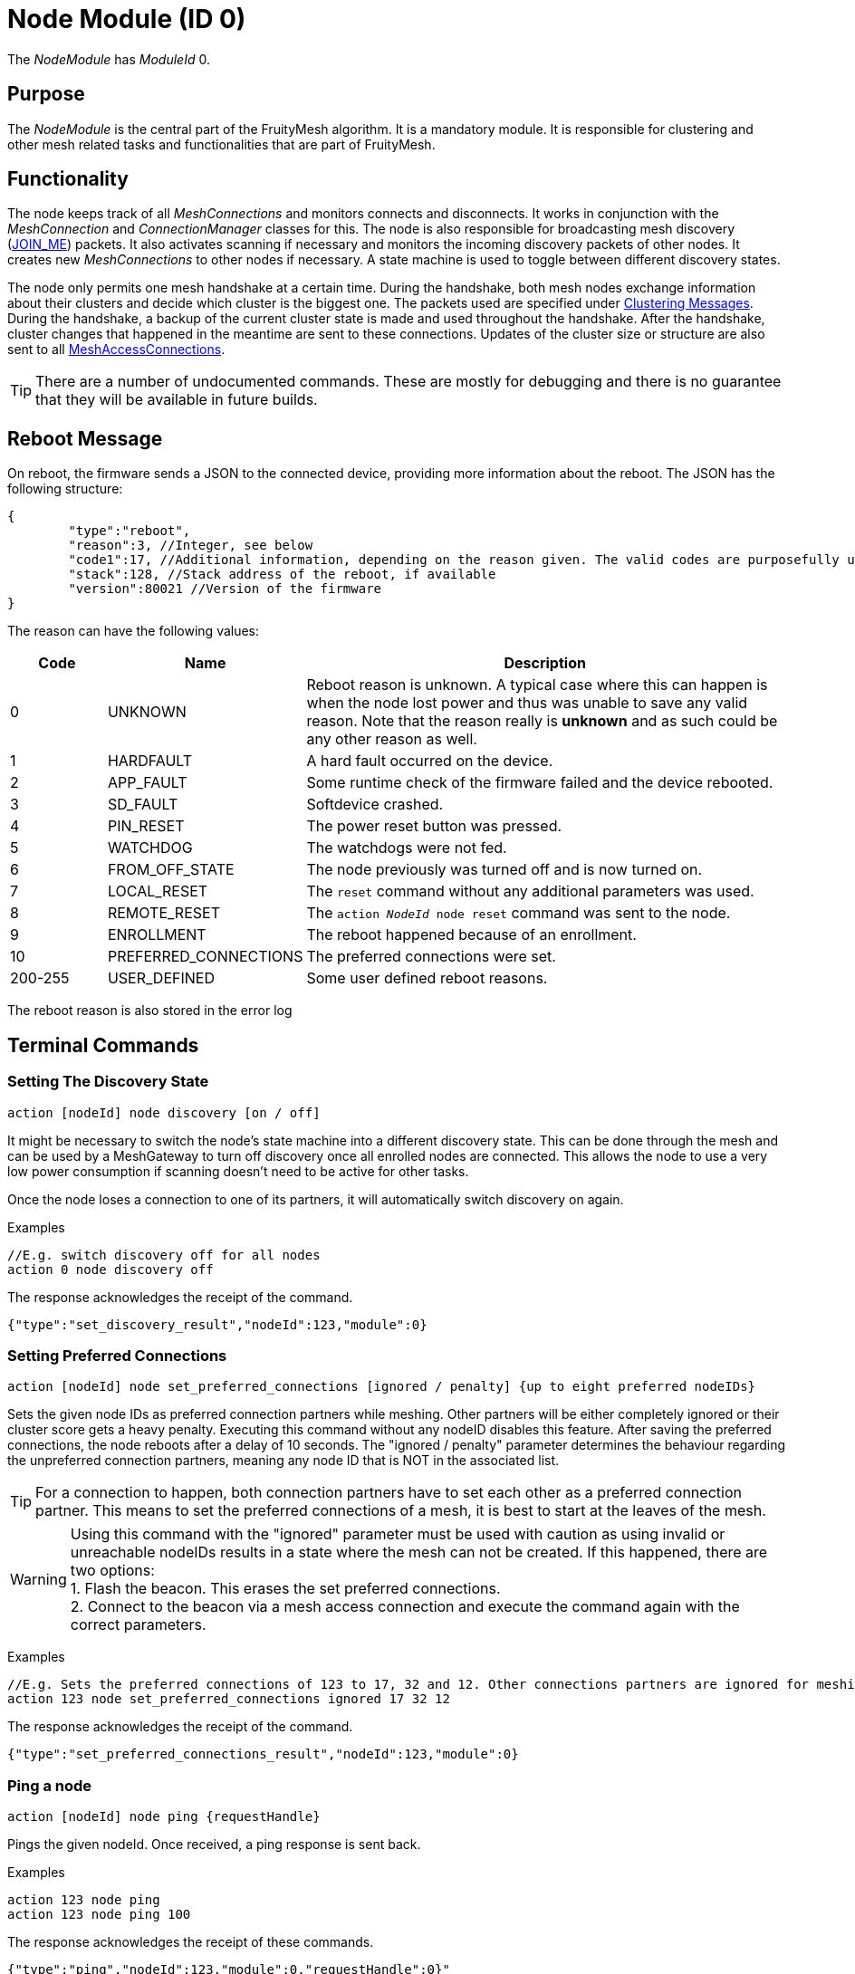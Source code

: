 ifndef::imagesdir[:imagesdir: ../assets/images]
= Node Module (ID 0)

The _NodeModule_ has _ModuleId_ 0.

== Purpose

The _NodeModule_ is the central part of the FruityMesh algorithm. It is a mandatory module. It is responsible for clustering and other mesh related tasks and functionalities that are part of FruityMesh.

== Functionality

The node keeps track of all _MeshConnections_ and monitors connects and disconnects. It works in conjunction with the _MeshConnection_ and _ConnectionManager_ classes for this. The node is also responsible for broadcasting mesh discovery (xref:Specification.adoc[JOIN_ME]) packets. It also activates scanning if necessary and monitors the incoming discovery packets of other nodes. It creates new _MeshConnections_ to other nodes if necessary. A state machine is used to toggle between different discovery states.

The node only permits one mesh handshake at a certain time. During the handshake, both mesh nodes exchange information about their clusters and decide which cluster is the biggest one. The packets used are specified under <<Clustering Messages>>. During the handshake, a backup of the current cluster state is made and used throughout the handshake. After the handshake, cluster changes that happened in the meantime are sent to these connections. Updates of the cluster size or structure are also sent to all xref:MeshAccessModule.adoc[MeshAccessConnections].

TIP: There are a number of undocumented commands. These are mostly for debugging and there is no guarantee that they will be available in future builds.

[#RebootMessage]
== Reboot Message
On reboot, the firmware sends a JSON to the connected device, providing more information about the reboot. The JSON has the following structure:

[source,Javascript]
----
{
	"type":"reboot",
	"reason":3, //Integer, see below
	"code1":17, //Additional information, depending on the reason given. The valid codes are purposefully undocumented, as they are highly subject to change and are mainly intended to help firmware developers.
	"stack":128, //Stack address of the reboot, if available
	"version":80021 //Version of the firmware
}
----

The reason can have the following values:

[cols="1,2,5"]
|===
|Code|Name|Description

|0|UNKNOWN|Reboot reason is unknown. A typical case where this can happen is when the node lost power and thus was unable to save any valid reason. Note that the reason really is **unknown** and as such could be any other reason as well.
|1|HARDFAULT|A hard fault occurred on the device.
|2|APP_FAULT|Some runtime check of the firmware failed and the device rebooted.
|3|SD_FAULT|Softdevice crashed.
|4|PIN_RESET|The power reset button was pressed.
|5|WATCHDOG|The watchdogs were not fed.
|6|FROM_OFF_STATE|The node previously was turned off and is now turned on.
|7|LOCAL_RESET|The `reset` command without any additional parameters was used.
|8|REMOTE_RESET|The `action _NodeId_ node reset` command was sent to the node.
|9|ENROLLMENT|The reboot happened because of an enrollment.
|10|PREFERRED_CONNECTIONS|The preferred connections were set.
|200-255|USER_DEFINED|Some user defined reboot reasons.
|===

The reboot reason is also stored in the error log

== Terminal Commands

=== Setting The Discovery State

`action [nodeId] node discovery [on / off]`

It might be necessary to switch the node's state machine into a
different discovery state. This can be done through the mesh and can be
used by a MeshGateway to turn off discovery once all enrolled nodes are
connected. This allows the node to use a very low power consumption if
scanning doesn't need to be active for other tasks.

Once the node loses a connection to one of its partners, it will
automatically switch discovery on again.

Examples

[source,C++]
----
//E.g. switch discovery off for all nodes
action 0 node discovery off
----

The response acknowledges the receipt of the command.

[source,Javascript]
----
{"type":"set_discovery_result","nodeId":123,"module":0}
----

=== Setting Preferred Connections

`action [nodeId] node set_preferred_connections [ignored / penalty] {up to eight preferred nodeIDs}`

Sets the given node IDs as preferred connection partners while meshing. Other partners will be either completely ignored or their cluster score gets a heavy penalty. Executing this command without any nodeID disables this feature. After saving the preferred connections, the node reboots after a delay of 10 seconds. The "ignored / penalty" parameter determines the behaviour regarding the unpreferred connection partners, meaning any node ID that is NOT in the associated list.

TIP: For a connection to happen, both connection partners have to set each other as a preferred connection partner. This means to set the preferred connections of a mesh, it is best to start at the leaves of the mesh.

WARNING: Using this command with the "ignored" parameter must be used with caution as using invalid or unreachable nodeIDs results in a state where the mesh can not be created. If this happened, there are two options: +
1. Flash the beacon. This erases the set preferred connections. +
2. Connect to the beacon via a mesh access connection and execute the command again with the correct parameters.

Examples

[source,C++]
----
//E.g. Sets the preferred connections of 123 to 17, 32 and 12. Other connections partners are ignored for meshing.
action 123 node set_preferred_connections ignored 17 32 12
----

The response acknowledges the receipt of the command.

[source,Javascript]
----
{"type":"set_preferred_connections_result","nodeId":123,"module":0}
----

=== Ping a node

`action [nodeId] node ping {requestHandle}`

Pings the given nodeId. Once received, a ping response is sent back.

Examples

[source,C++]
----
action 123 node ping
action 123 node ping 100
----

The response acknowledges the receipt of these commands.

[source,Javascript]
----
{"type":"ping","nodeId":123,"module":0,"requestHandle":0}"
{"type":"ping","nodeId":123,"module":0,"requestHandle":100}"
----

=== Generating load

`action [nodeId] node generate_load [target] [size] [amountOfMessages] [timeBetweenMessagesDs] {requestHandle}`

Can be used to put message load on the mesh, mainly for measuring and debug purposes of installations (thus not part of the DebugModule). After the node with nodeId receives this message it will send messages with a payload of size every timeBetweenMessagesDs to the target until it sent a total of amountOfMessages.

Example

[source,C++]
----
action 2 node generate_load 3 10 2 13 18
----

The response acknowledges the receipt of this command

[source,Javascript]
----
{"type":"start_generate_load_result","nodeId":2,"requestHandle":18}
----

and starts sending generate_load_chunk messages to node 3. Node 3 then logs:
[source,Javascript]
----
{"type":"generate_load_chunk","nodeId":2,"size":10,"payloadCorrect":1,"requestHandle":18}
{"type":"generate_load_chunk","nodeId":2,"size":10,"payloadCorrect":1,"requestHandle":18}
----


=== Querying Device Capabilities

`request_capability [nodeId\\{0}]`

Requests the capabilities of the node with _nodeId_. The receiver then answers with several messages, each representing a single capability. After all capabilities are sent, the receiver sends a last message indicating the end of the transaction.

WARNING: A single capability message is a rather big message with 128 bytes in size. As such only a single node in the mesh should be queried for it's capabilities at a time, else the mesh would be put under heavy load. Broadcasting this command is not supported by the firmware for this reason. 

Examples

[source,C++]
----
//Requesting capabilities of node 4
request_capability 4
----

The receiver sends all its capabilities:

[source,Javascript]
----
{
	"nodeId":4,
	"type":"capability_entry",
	"index":0, // Ascending unique number for each capability
	"capabilityType":2, // 1: Hardware, 2: Software
	"manufacturer":"M-Way Solutions GmbH", // Up to 31 chars
	"model":"BlueRange Node", // Up to 52 chars
	"revision":"0.8.451" // Up to 31 chars
}
{
	"nodeId":4,
	"type":"capability_entry",
	"index":1,
	"capabilityType":1,
	"manufacturer":"Vendor GmbH",
	"model":"Super Fast Chip",
	"revision":"Full ASCII support <(^.^)> 4.1"
}
----

And ends the transaction:

[source,Javascript]
----
{
	"nodeId":4,
	"type":"capability_end",
	"amount":2 // The amount of capabilities just sent. Can be used to check if all capabilities were received.
}
----

=== Enabling CRC checks on Terminal Communication

It is possible to add a CRCs check to all communications that go through the terminal. To do this, execute the following command:

[source,C++]
----
enable_corruption_check
----

After this command is sent, the firmware only accepts terminal commands that have a correct CRC32 appended at the end. For example, a terminal command may look like this:

[source,C++]
----
action this status get_status CRC: 3968018817
----

In addition, all JSON messages from the firmware have a CRC32 appended:

[source,Javascript]
----
{"nodeId":1,"type":"status","module":3,"batteryInfo":0,"clusterSize":2,"connectionLossCounter":0,"freeIn":2,"freeOut":2,"inConnectionPartner":0,"inConnectionRSSI":0, "initialized":0} CRC: 3703755059
----

=== Sensor Values

[source, C++]
----
// Generate a sensor event and send through mesh
// (Only used for debugging)
component_sense [nodeId] [moduleId] [actionType] [component] [registerAddress] [dataHex] {requestHandle=0}

//E.g. broadcast sensor event for module 123 from component 7 and registerAddress 77
component_sense 0 123 0 7 77 AA:BB
----

Following low-level data structure transports sensor measurement values across the mesh.

[source, C++]
----
enum SensorMessageActionType {
    UNSPECIFIED = 0, // E.g. Generated by sensor itself
    ERROR_RSP = 1, // Error during READ/WRITE/...
    READ_RSP = 2, // Response following a READ
    WRITE_RSP = 3 // Response following a WRITE_ACK
}
----

[cols="1,2,2,4"]
|===
|Bytes|Type|Name|Description

|5|connPacketHeader|header|
|1|u8|moduleId|The module that generated this value
|1|u8|requestHandle|Optional request handle, otherwise 0
|1|u8|actionType|One of the above actionTypes
|2|u16|component|Some number identifying the source of the measurements such as a lamp head (*vendor specific*)
|2|u16|registerAddress|An address used to differentiate data transported such as a hardware register number or a message profile id (*vendor specific*)
|1-...|u8[]|payload|Actual binary data that represents a sensor reading or multiple.
|===

The packet header consumes 12 bytes, which allows for 8 bytes of payload in a single packet and should be enough for most sensor values. For bigger payloads, it will be split.

The output on a sink is:
[source,javascript]
----
{
	"nodeId": 5,                // sender
	"type": "component_sense",  // discriminator
	"module": 123,              // moduleId
	"requestHandle": 0,
	"actionType" : 0,
	"component" : 7,
	"register" : 77,
	"payload": "abcdeQ=="       // base64 encoded
}
----

=== Actor Message

[source, C++]
----
// Instruct device to write data into a register address
component_act [nodeId] [moduleId] [actionType] [component] [registerAddress] [dataHex] {requestHandle=0}
----

The following message is used for transporting write or read requests through the mesh.

[source, C++]
----
enum ActorMessageActionType {
    RESERVED = 0, // Unused
    WRITE = 1, // Write without acknowledgement
    READ = 2, // Read a value
    WRITE_ACK = 3 // Write with acknowledgement
}
----

[cols="1,2,2,4"]
|===
|Bytes|Type|Name|Description

|5|connPacketHeader|header|
|1|u8|moduleId|The module that should act on the message
|1|u8|requestHandle|Optional request handle, otherwise 0
|1|u8|actionType|One of the above actionTypes
|2|u16|component|Some number identifying the destination for the action (*vendor specific*)
|2|u16|registerAddress|An address, e.g. hardware register number or a message profile id where the data should be written (*vendor specific*)
|1-...|u8[]|payload|For READ, this must be a singly byte that represents the number of bytes to read. For WRITE and WRITE_ACK, the payload is the bytes that should be written.
|===

No JSON representation is necessary for the moment as the meshgateway will not react on _act_ messages.

=== Getting Basic Information (Local Command)

`status`

It is very conveniant to get easily readable information about a node.
The status command displays the currently active connections and their
state. It also display device information and the clustering state.

The following will be printed on the local terminal after the command
was entered:

....
Node BBBBB (nodeId: 1) vers: 80000, NodeKey: 01:00:....:00:00

Mesh clusterSize:10, clusterId:4201185286
Enrolled 1: networkId:10, deviceType:0, NetKey 04:00:....:00:00, UserBaseKey 00:00:....:00:00
Addr:00:00:00:01:00:00, ConnLossCounter:3, AckField:0, State: 1

CONNECTIONS 2 (freeIn:0, freeOut:2, pendingPackets:0
IN (0) FM 7, state:4, cluster:fa690006(8), sink:-1, Queue:0-0(0), Buf:1/7, mb:0, hnd:16
OUT(1) FM 10, state:4, cluster:fa690006(1), sink:-1, Queue:0-0(0), Buf:1/7, mb:1, hnd:17
....

=== Setting Terminal Mode (Local Command)

When working with UART (Terminal and UART must be enabled), FruityMesh
supports a convenient blocking terminal mode with echo back
functionality. For communication with another device such as a
MeshGateway, an interrupt based input method and JSON output is used. To
toggle between these two modes, there are two commands:

`startterm`

Using _startterm_ invokes a blocking mode where all functionality is
halted and user input is received in a busy loop until a line feed '\r'
is received. The command is then processed and other functionality
is resumed. The input is echoed back on the terminal.
Backspace is supported as well for most terminal programs. If the
command isn't recognized, a warning is echoed.

`stopterm`

The _stopterm_ command switches the node into an interrupt based input
mode where terminal input does not affect the functionality until a line
feed '\r' is received. All output messages are in JSON format.

== Rebooting (Local Command)

`reset`

To reset the node via the terminal, enter this command
and a software reboot is performed.

[#TimeSynchronization]
== Time Synchronization
To synchronize a time over the mesh, the
time needs first to be set on the local node using the _settime_ command.
The time is stored internally as an unsigned 32-bit integer.

`settime [u32 unixTimestampSec] [i16 offsetMinutes]`

Afterwards, the time of the local node can be queried using:

`gettime`

The output gives the current time and date of the node in a
human-readable format. This is only an approximate
calculation. It is just to verify if the time was set correctly.
Internally, the nodes work with Unix time stamps.

== Querying Active Modules

`get_modules [nodeId]`

Often it is necessary to get a list of modules that are available on a
node. The list provided by the _get_modules_ command includes
all modules that are available
(compiled into the firmware): their _moduleId_, their version and whether
they are currently active.

[source,Javascript]
----
{
    "nodeId": 1,
    "type": "module_list",
    "modules": [
        {
            "id": 1,
            "version": 2,
            "active": 1
        },
        {
            "id": 2,
            "version": 1,
            "active": 0
        },
        // ...
    ]
----

== Sending Raw Data

=== General Overview

image::raw_data_flow.png[]

Sending raw data can be used to send any arbitrary data, e.g. zip files. The data to be sent is split into chunks that are then sent through the mesh. The data to be sent is called the "payload".

Every raw data transaction (except _raw_data_light_, which will be explained later) starts with a _raw_data_start_ message. This message includes the amount of chunks in the transaction and the protocol of the payload. Once the receiver receives this message, it answers with a _raw_data_start_received_ message, which indicates to the sender that the receiver is ready to receive the chunks.

When the sender receives the _raw_data_start_received_ message, it starts sending all _raw_data_chunk_ objects. In addition of payload data, every _raw_data_chunk_ includes a chunk ID, which is a unique (regarding the current transaction) ascending number, starting at 1 for the first _raw_data_chunk_ object. chunk ID 0 is reserved for the _raw_data_start_. Using this chunk ID, and the information of the amount of chunks form the _raw_data_start_ message, the receiver is able to determine the last chunk in the transaction. Once it receives the last chunk, it reports back to the sender using a single _raw_data_report_. This message includes the chunk IDs of up to three missing chunks. If all chunks were received, the list of missing chunks is empty, which tells the sender that the transaction was successful. If however, the list of missing chunks is not empty, the sender must send the chunks with the corresponding chunk IDs again. The last chunk IDs of the previous _raw_data_report_ message acts as a last chunk, regarding the sending of additional _raw_data_report_. This sending of _raw_data_chunk_ and _raw_data_report_ is repeated until _raw_data_report_ has an empty list of missing chunk IDs.

All devices involved in the communication (sender, receiver, and the mesh) are able to cancel the communication by sending a _raw_data_error_ message to the sender as well as the receiver. If the sender or the receiver is the device that hung up the transmission, it is allowed to not send the error to itself. The _raw_data_error_ message includes an error code, indicating the reason for the cancellation. It is possible to receive a _raw_data_error_ message without an open transmission. This can happen if the sender cancels the transmission using a _raw_data_error_, but this error is dropped during the transmission. The receiver then might send another _raw_data_error_ indicating a timeout while the sender already canceled the communication. Such messages without an open transmission may be discarded.

=== Dropped Messages

As any other message in the mesh, every message in the raw send protocol could be dropped. This section describes how an implementation must behave in such scenarios. It also describes the obligations of the sender and the receiver.

[cols="1,2"]
|===
|Dropped message | Reaction

|raw_data_start +
raw_data_start_received | The sender must send the _raw_data_start_ again after a timeout of 10 seconds or stop the transmission. The receiver has to be able to handle several successive _raw_data_start_ messages with the same content (in case the _raw_data_start_received_ message is dropped) and close a dropped connection after a timeout of 15 seconds (in case the sender does not send another _raw_data_start_).
|raw_data_chunk | Missing chunks are reported in _raw_data_report_ once the last chunk is received. These missing chunks must be resent.
|Last raw_data_chunk or raw_data_report | Using the ChunkID, both sender and receiver are able to identify the last data chunk. If this message or the _raw_data_report_ are dropped, the sender must send the last chunk again. This means that the receiver is only allowed to save the last chunk ID once the first chunk after a _raw_data_report_ is received, not immediately after the _raw_data_report_ is sent.
|raw_data_error | If a _raw_data_error_ message is dropped, the sender or receiver has already canceled the transmission, leading to the sending of another _raw_data_error_ upon receiving an invalid out-of-transmission message or a _raw_data_error_ indicating a timeout. In the rare cases where the origin of the _raw_data_error_ is the mesh itself, it could happen that both _raw_data_error_ messages are dropped. In such cases the connection is still up, but will probably create another _raw_data_error_ once the ill-formed chunk is sent again.
|===

=== Transmission Start
`raw_data_start [receiverId] [destinationModuleId] [numChunks] [protocolId] {requestHandle = 0}`

This command starts a raw data transmission. The payload shall be sent using _raw_data_chunk_ messages.

[cols="2,1,4"]
|===
|Parameter | Type | Description

|receiverId | u16 | The node ID that this message should be sent to
|destinationModuleId | u8 | The module ID is used for giving context to this message. If the transmission should only be printed on the receiver and otherwise be ignored by the firmware, it must be set to 0.
|numChunks | u24 | Number of Chunks for the total message. Must not be 0.
|protocolId | u8 | One of the protocol IDs mentioned in the table below
|requestHandle | u8 | A handle that can be used to distinguish between different raw data transmissions (Default: 0)
|===

[cols="1,1,3"]
|===
|Protocol ID| Name | Description

|0 | Invalid | Invalid protocol ID
|1 | HTTP | A raw HTTP request or response
|2 | GZIPPED_JSON | A JSON that was gzipped
|3 - 199 | Reserved | Not yet used
|200 - 255 | User defined | May be different in each implementation
|===

If received by a JSON-capable device, the _raw_data_start_ is printed out like this:
[source,javascript]
----
{
	"nodeId":5,
	"type":"raw_data_start",
	"module":4,
	"numChunks":3,
	"protocol":1,
	"fmKeyId":2,
	"requestHandle":0
}
----

=== Accept Transmission
`raw_data_start_received [receiverId] [destinationModuleId] {requestHandle = 0}`

Once a _raw_data_start_ is received, the receiver shall send the sender a _raw_data_start_received_ message.

[cols="2,1,4"]
|===
|Parameter | Type | Description

|receiverId | u16 | The node ID that this message should be sent to
|destinationModuleId | u8 | The module ID is used for giving context to this message. If the transmission should only be printed on the receiver and otherwise be ignored by the firmware, it must be set to 0.
|requestHandle | u8 | A handle that can be used to distinguish between different raw data transmissions (Default: 0)
|===


If received by a JSON-capable device, the _raw_data_start_ is printed out like this:
[source,javascript]
----
{
	"nodeId":5,
	"type":"raw_data_start_received",
	"module":4,
	"requestHandle":0
}
----

=== Subsequent Chunk Messages
`raw_data_chunk [receiverId] [destinationModuleId] [chunkId] [payloadHex] {requestHandle = 0}`

Once a raw transmission has been started, the appropriate number of chunks should follow in the correct order. Once the last chunk is received by the receiver, it is possible to reassemble and parse the whole message. The _moduleId_ is present in all chunks so that they can be assigned to the correct stream and to avoid clashes between different modules. A module can send intermittent data streams if is uses different request handles.

[cols="2,1,4"]
|===
|Parameter | Type | Description

|receiverId | u16 | The NodeID that this message should be sent to
|destinationModuleId | u8 | The ModuleId is used for giving context to this message. If the transmission should only be printed on the receiver and otherwise be ignored by the firmware, it must be set to 0.
|chunkId | u24 | ID of this data chunk starting from 0.
|payloadHex | HexString or Base64String | The binary data to send. E.g. AA:BB:CC. The maximum length is 60 bytes for HexStrings, 120 bytes for Base64Strings.
|requestHandle | u8 | A handle that can be used to distinguish between different raw data transmissions (Default: 0)
|===

If received by a JSON-capable device, the _raw_data_start_ is printed out like this:
[source,javascript]
----
{
	"nodeId":5,
	"type":"raw_data_chunk",
	"module":4,
	"chunkId":1,
	"payload":"abcdeQ==",
	"requestHandle":0
}
----

=== Send Report
`raw_data_report [receiverId] [destinationModuleId] [MissingChunkIds] {requestHandle = 0}`

Once the last chunk is received, the receiver sends this message to the sender, indicating either a successful transmission (empty missing chunk IDs) or informs the sender about missing chunk IDs.

[cols="2,2,4"]
|===
|Parameter | Type | Description

|receiverId | u16 | The node ID that this message should be sent to
|destinationModuleId | u8 | The module ID is used for giving context to this message. If the transmission should only be printed on the receiver and otherwise be ignored by the firmware, it must be set to 0.
|MissingChunkIds | Comma-separated integers or the literal string "-" (without "") | Up to three chunk IDs of missing chunks. Must not contain spaces! E.g. 2,17,312
|requestHandle | u8 | A handle that can be used to distinguish between different raw data transmissions (Default: 0)
|===

If received by a JSON-capable device, the _raw_data_start_ is printed out like this:
[source,javascript]
----
{
	"nodeId":5,
	"type":"raw_data_report",
	"module":4,
	"missing":[2,17,312],
	"requestHandle":0
}
----
Or in cases where the transmission was successful:
[source,javascript]
----
{
	"nodeId":5,
	"type":"raw_data_report",
	"module":4,
	"missing":[],
	"requestHandle":0
}
----


=== Send Error
`raw_data_error [receiverId] [destinationModuleId] [errorCode] [destination] {requestHandle = 0}`

This command indicates that some error occurred and the transmission must be closed. Will is sent to the receiver as well as the sender.

[cols="1,2,4"]
|===
|Error Code | Name | Meaning

| 1 | Unexpected end of transmission | Three timeouts happened without receiving a message from the transmission partner.
| 2 | Not in a transmission | A _raw_data_chunk_ or _raw_data_report_ was received without an open transmission.
| 3 | Malformed Message | A message was received which was malformed and did not fit any other error code.
| 4 | Unsupported Protocol | The receiver is unable to interpret the given protocol.
| 5 | Malformed GZIP | The receiver got all chunks but could could not unpack the GZIP.
| 6 | Malformed Type | Thrown in case of a GZIP communication. The unpacking worked, but the provided type inside the GZIP JSIN was unknown.
| 7 | Invalid Chunk ID | The given chunk ID was out of range.
| 0, 4 - 199 | Reserved | Not yet used
| 200 - 255 | User defined | May be different in each implementation.
|===

[cols="1,1,3"]
|===
|Destination Code | Name | Meaning

| 1 | Sender | The error is sent to the sender.
| 2 | Receiver | The error is sent to the receiver.
| 3 | Both | The error is sent both to the sender and the receiver.
|===

If received by a JSON-capable device, the _raw_data_error_ is printed out like this:
[source,javascript]
----
{
	"nodeId":5,
	"type":"raw_data_error",
	"module":4,
	"error":1,
	"destination":1
	"requestHandle":0
}
----

=== Send Single Light Message Of Arbitrary Data
`raw_data_light [receiverId] [destinationModuleId] [protocolId] [payload] {requestHandle = 0}`

Sends a single, responseless chunk of arbitrary data to the receiver. There is no guarantee that the message is transmitted. The sender should provide some resending logic.

[cols="2,1,4"]
|===
|Parameter | Type | Description

|receiverId | u16 | The node ID that this message should be sent to
|destinationModuleId | u8 | The module ID is used for giving context to this message. If the transmission should only be printed on the receiver and otherwise be ignored by the firmware, it must be set to 0.
|protocolId | u8 | One of the protocol IDs mentioned in the table of raw_data_start
|payloadHex | HexString or Base64String | The binary data to send. E.g. AA:BB:CC. The maximum length is 60 bytes for HexStrings, 120 bytes for Base64Strings.
|requestHandle | u8 | A handle that can be used to distinguish between different raw data transmissions (Default: 0)
|===

If received by a JSON-capable device, the _raw_data_start_ is printed out like this:
[source,javascript]
----
{
	"nodeId":5,
	"type":"raw_data_light",
	"module":4,
	"protocol":2,
	"payload":"abcdeQ==",
	"requestHandle":0
}
----

== Messages
=== Clustering Messages

==== ClusterWelcome (Local Handshake Between Two Nodes)
The _ClusterWelcome_ Packet is sent be the node that thinks it has the bigger cluster. If not, the other node will also send a _ClusterWelcome_ packet so both nodes know who is bigger.

[cols="1,2,2,3"]
|===
|Bytes|Type|Name|Description

|5|<<Specification.adoc#,connPacketHeader>>|header|_messageType_: MESSAGE_TYPE_CLUSTER_WELCOME(20)
|4|ClusterId|clusterId|ID of the cluster
|4|ClusterSize|clusterSize|Size of the cluster
|4|u16|meshWriteHandle|Write handle for RX characteristics of the mesh for data transmission. (Allows to skip service discovery)
|4|ClusterSize|hopsToSink|The number of hops to sink if there is one, otherwise -1.
|1|u8|preferredConnectionInterval|Preferred interval for the _meshConnection_
|2|NetworkId|networkId|Network ID of the other clusters
|===

==== ClusterAck1 (Local Handshake Between Two Nodes)
Acknowledge packet sent by the smaller cluster to acknowledge that it is now participating in the mesh.

[cols="1,2,2,3"]
|===
|Bytes |Type |Name |Description

|5|<<Specification.adoc#,connPacketHeader>>|header|_messageType_: `MESSAGE_TYPE_CLUSTER_ACK_1` (21)
|4|ClusterSize|hopsToSink|Hops to the shortest sink
|1|u8|preferredConnectionInterval|Preferred interval for the _meshConnection_
|===

==== ClusterAck2 (Local Handshake Between Two Nodes)
Acknowledge packet sent by the bigger cluster after receiving ack1 from the smaller cluster

[cols="1,2,2,3"]
|===
|Bytes |Type |Name |Description

|5|<<Specification.adoc#,connPacketHeader>>|header|messageType: `MESSAGE_TYPE_CLUSTER_ACK_2` (22)
|4|ClusterId|clusterId|ID of the cluster
|4|ClusterSize|clusterSize|Size of the cluster
|4|ClusterSize|hopsToSink|The number of hops to sink if there is one, otherwise -1.
|===

==== ClusterInfoUpdate
This packet informs a node about a change in the cluster size or structure. It can be sent throughout the mesh but is modified on each node before resending. It will only give the change in clusterSize and not the absolute value, the node must keep count itself. It will however give the absolute size if it is sent over a MeshAccessConnection.

[cols="1,2,2,3"]
|===
|Bytes|Type|Name|Description

|5|<<Specification.adoc#,connPacketHeader>>|header|_messageType_: `MESSAGE_TYPE_CLUSTER_INFO_UPDATE` (23)
|4|u32|reserved|_deprecated_
|2|ClusterSize|clusterSize|Change in _clusterSize_ or absolute size
|2|ClusterSize|hopsToSink|The number of hops to sink if there is one, otherwise -1.
|1 bit|u8 : 1|connectionMasterBitHandover|Hands over the _masterBit_ to the bigger cluster. If sent over the _MeshAccessConnection_, this is 1 if the node has the _masterBit_.
|1 bit|u8 : 1|counter|Next expected sequence number for _clusterUpdate_
|6 bit|u8 : 6|reserved|-
|===

==== ping

[cols="1,2,2,3"]
|===
|Bytes |Type| Name| Description

|8 |<<Specification.adoc#,connPacketModule>>| Conn Packet Module | ModuleId = 0, Message Type = 51, Action Type = 3.
|===

==== ping response

[cols="1,2,2,3"]
|===
|Bytes |Type| Name| Description

|8 |<<Specification.adoc#,connPacketModule>>| Conn Packet Module | ModuleId = 0, Message Type = 52, Action Type = 3.
|===

==== start generate load

[cols="1,2,2,3"]
|===
|Bytes |Type| Name| Description

|8 |<<Specification.adoc#,connPacketModule>>| Conn Packet Module | ModuleId = 0, Message Type = 51, Action Type = 4.
|2 |NodeId| target | NodeId of the the target that should receive the chunks.
|1 |u8| size | Size of the payload of each chunk.
|1 |u8| amount | Amount of chunks to send.
|1 |u8| timeBetweenMessagesDs | The time between each chunk in deciseconds.
|===

==== start generate load response

[cols="1,2,2,3"]
|===
|Bytes |Type| Name| Description

|8 |<<Specification.adoc#,connPacketModule>>| Conn Packet Module | ModuleId = 0, Message Type = 52, Action Type = 4.
|===

==== generate load chunk

[cols="1,2,2,3"]
|===
|Bytes |Type| Name| Description

|8 |<<Specification.adoc#,connPacketModule>>| Conn Packet Module | ModuleId = 0, Message Type = 51, Action Type = 5.
|0-255|u8[0-255]| payload | The dummy payload, filled with the magic value 0x91.
|===

=== Raw Data Messages
==== _raw_data_start_

[cols="1,2,2,3"]
|===
|Bytes |Type| Name| Description

|8 |<<Specification.adoc#,connPacketModule>>| Conn Packet Module | Message Type = 54, Action Type = 0.
|3 |u24                                     | Number of Chunks   | The total amount of raw_data_chunk messages for this transmission.
|1 |u8                                      | Protocol ID        | See above for a list of valid protocol IDs.
|4 |u32                                     | fmKeyId            | <<Specification.adoc#,See EncryptionKeys Heading.>>
|===

==== _raw_data_start_received_

[cols="1,2,2,3"]
|===
|Bytes |Type| Name| Description

|8 |<<Specification.adoc#,connPacketModule>>| Conn Packet Module | Message Type = 54, Action Type = 1.
|===

==== _raw_data_error_

[cols="1,2,2,3"]
|===
|Bytes |Type| Name| Description

|8 |<<Specification.adoc#,connPacketModule>>| Conn Packet Module | Message Type = 54, Action Type = 4.
|1 |u8                                      |Error Code          | See above for a list of possible error codes.
|1 |u8                                      |Destination Code    | See above for a list of possible Destination Codes.
|===

==== _raw_data_chunk_

[cols="1,2,2,3"]
|===
|Bytes |Type| Name| Description

|8   |<<Specification.adoc#,connPacketModule>>| Conn Packet Module | Message Type = 54, Action Type = 2.
|3   |u24                                     | Chunk ID           | The ID of this chunk. The first chunk has ID 1.
|1   |u8                                      | reserved           | A reserved value that must be set to 0.
|1-60|u8[1-60]                                | payload            | The payload.
|===

==== _raw_data_report_

[cols="1,2,2,3"]
|===
|Bytes |Type| Name| Description

|8 |<<Specification.adoc#,connPacketModule>>| Conn Packet Module | Message Type = 54, Action Type = 3.
|12|u32[3]                                  | missings           | The IDs of the missing chunks.
|===

==== _raw_data_chunk_

[cols="1,2,2,3"]
|===
|Bytes |Type| Name| Description

|5   |<<Specification.adoc#,connPacketHeader>>| Conn Packet Header | Message Type = 55
|1   |u8                                      |module ID           | The module ID which should receive this message. Must be 0 in most cases.
|1   |u8                                      |request Handle      | The request Handle under which the receiver may (or may not) answer.
|1   |u8                                      |Protocol ID         | See above for a list of all protocol IDs.
|1-60|u8[1-60]                                |payload             | The payload.
|===
